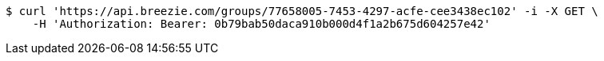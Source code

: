 [source,bash]
----
$ curl 'https://api.breezie.com/groups/77658005-7453-4297-acfe-cee3438ec102' -i -X GET \
    -H 'Authorization: Bearer: 0b79bab50daca910b000d4f1a2b675d604257e42'
----
